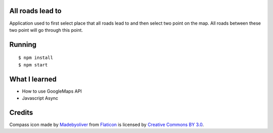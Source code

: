 All roads lead to
-----------------

Application used to first select place that all roads lead to and then select two point on the map. All roads between these
two point will go through this point.

Running
-------

::

   $ npm install
   $ npm start

What I learned
--------------

* How to use GoogleMaps API
* Javascript Async

Credits
-------

Compass icon made by `Madebyoliver <http://www.flaticon.com/authors/madebyoliver>`_ from
`Flaticon <http://www.flaticon.com>`_ is licensed by
`Creative Commons BY 3.0 <http://creativecommons.org/licenses/by/3.0/>`_.
